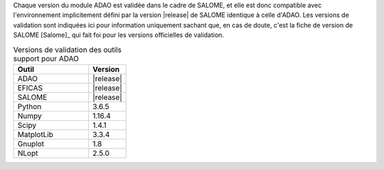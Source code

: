 Chaque version du module ADAO est validée dans le cadre de SALOME, et elle est
donc compatible avec l'environnement implicitement défini par la version
|release| de SALOME identique à celle d'ADAO. Les versions de validation sont
indiquées ici pour information uniquement sachant que, en cas de doute, c'est
la fiche de version de SALOME [Salome]_ qui fait foi pour les versions
officielles de validation.

.. csv-table:: Versions de validation des outils support pour ADAO
   :header: "Outil", "Version"
   :widths: 20, 10

   ADAO,       |release|
   EFICAS,     |release|
   SALOME,     |release|
   Python,     3.6.5
   Numpy,      1.16.4
   Scipy,      1.4.1
   MatplotLib, 3.3.4
   Gnuplot,    1.8
   NLopt,      2.5.0
